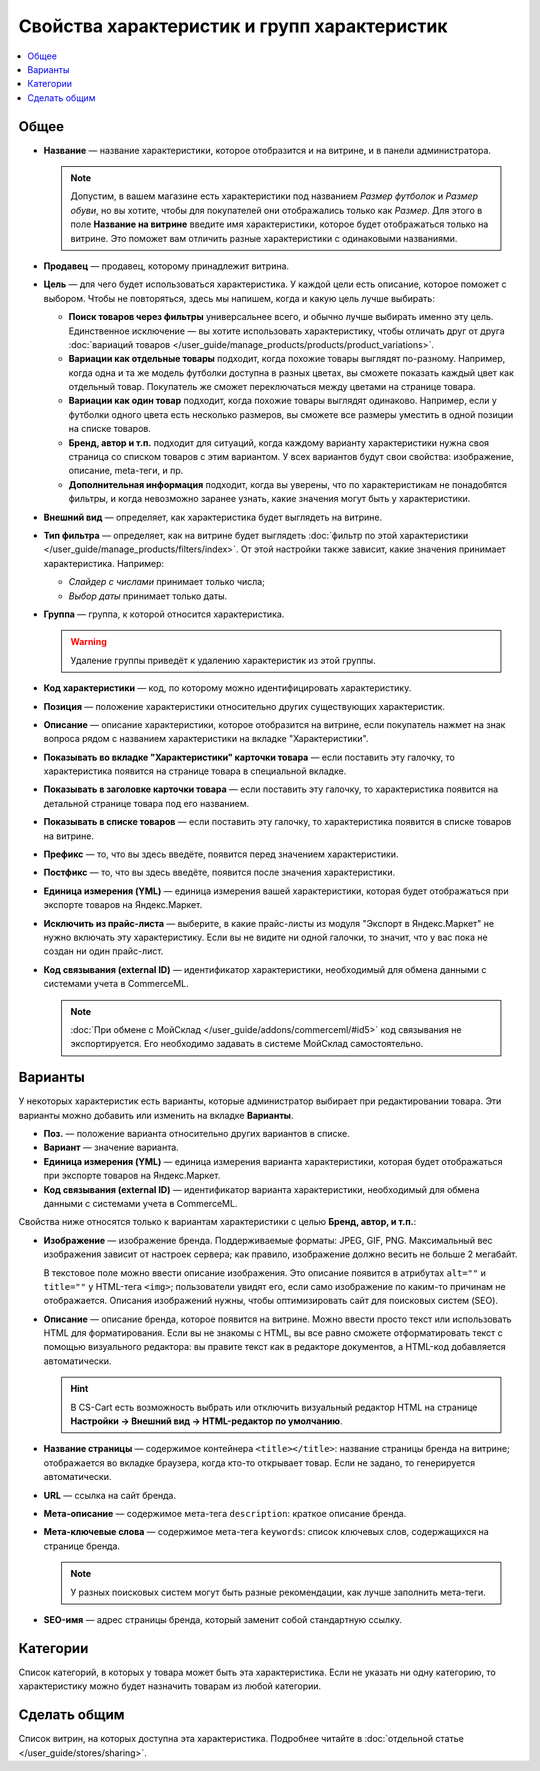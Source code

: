********************************************
Свойства характеристик и групп характеристик
********************************************

.. contents::
    :local: 
    :depth: 1

=====
Общее
=====

* **Название** — название характеристики, которое отобразится и на витрине, и в панели администратора.

  .. note::

      Допустим, в вашем магазине есть характеристики под названием *Размер футболок* и *Размер обуви*, но вы хотите, чтобы для покупателей они отображались только как *Размер*. Для этого в поле **Название на витрине** введите имя характеристики, которое будет отображаться только на витрине. Это поможет вам отличить разные характеристики с одинаковыми названиями.

* **Продавец** — продавец, которому принадлежит витрина.

* **Цель** — для чего будет использоваться характеристика. У каждой цели есть описание, которое поможет с выбором. Чтобы не повторяться, здесь мы напишем, когда и какую цель лучше выбирать:

  * **Поиск товаров через фильтры** универсальнее всего, и обычно лучше выбирать именно эту цель. Единственное исключение — вы хотите использовать характеристику, чтобы отличать друг от друга :doc:`вариаций товаров </user_guide/manage_products/products/product_variations>`.

  * **Вариации как отдельные товары** подходит, когда похожие товары выглядят по-разному. Например, когда одна и та же модель футболки доступна в разных цветах, вы сможете показать каждый цвет как отдельный товар. Покупатель же сможет переключаться между цветами на странице товара.

  * **Вариации как один товар** подходит, когда похожие товары выглядят одинаково. Например, если у футболки одного цвета есть несколько размеров, вы сможете все размеры уместить в одной позиции на списке товаров.

  * **Бренд, автор и т.п.** подходит для ситуаций, когда каждому варианту характеристики нужна своя страница со списком товаров с этим вариантом. У всех вариантов будут свои свойства: изображение, описание, meta-теги, и пр.

  * **Дополнительная информация** подходит, когда вы уверены, что по характеристикам не понадобятся фильтры, и когда невозможно заранее узнать, какие значения могут быть у характеристики.

* **Внешний вид** — определяет, как характеристика будет выглядеть на витрине.

* **Тип фильтра** — определяет, как на витрине будет выглядеть :doc:`фильтр по этой характеристики </user_guide/manage_products/filters/index>`. От этой настройки также зависит, какие значения принимает характеристика. Например:

  * *Слайдер с числами* принимает только числа;

  * *Выбор даты* принимает только даты.
 
* **Группа** — группа, к которой относится характеристика.

  .. warning::

      Удаление группы приведёт к удалению характеристик из этой группы.

* **Код характеристики** — код, по которому можно идентифицировать характеристику.

* **Позиция** — положение характеристики относительно других существующих характеристик.

* **Описание** — описание характеристики, которое отобразится на витрине, если покупатель нажмет на знак вопроса рядом с названием характеристики на вкладке "Характеристики".
 
* **Показывать во вкладке "Характеристики" карточки товара** — если поставить эту галочку, то характеристика появится на странице товара в специальной вкладке.

* **Показывать в заголовке карточки товара** — если поставить эту галочку, то характеристика появится на детальной странице товара под его названием.

* **Показывать в списке товаров** — если поставить эту галочку, то характеристика появится в списке товаров на витрине.
 
* **Префикс** — то, что вы здесь введёте, появится перед значением характеристики.

* **Постфикс** — то, что вы здесь введёте, появится после значения характеристики.

* **Единица измерения (YML)** — единица измерения вашей характеристики, которая будет отображаться при экспорте товаров на Яндекс.Маркет.

* **Исключить из прайс-листа** — выберите, в какие прайс-листы из модуля "Экспорт в Яндекс.Маркет" не нужно включать эту характеристику. Если вы не видите ни одной галочки, то значит, что у вас пока не создан ни один прайс-лист.

* **Код связывания (external ID)** — идентификатор характеристики, необходимый для обмена данными с системами учета в CommerceML.

  .. note:: 
  
      :doc:`При обмене с МойСклад </user_guide/addons/commerceml/#id5>` код связывания не экспортируется. Его необходимо задавать в системе МойСклад самостоятельно.

========
Варианты
========

У некоторых характеристик есть варианты, которые администратор выбирает при редактировании товара. Эти варианты можно добавить или изменить на вкладке **Варианты**.

* **Поз.** — положение варианта относительно других вариантов в списке.

* **Вариант** — значение варианта.

* **Единица измерения (YML)** — единица измерения варианта характеристики, которая будет отображаться при экспорте товаров на Яндекс.Маркет.

* **Код связывания (external ID)** — идентификатор варианта характеристики, необходимый для обмена данными с системами учета в CommerceML.

Свойства ниже относятся только к вариантам характеристики с целью **Бренд, автор, и т.п.**:

* **Изображение** — изображение бренда. Поддерживаемые форматы: JPEG, GIF, PNG. Максимальный вес изображения зависит от настроек сервера; как правило, изображение должно весить не больше 2 мегабайт.

  В текстовое поле можно ввести описание изображения. Это описание появится в атрибутах ``alt=""`` и ``title=""`` у HTML-тега ``<img>``; пользователи увидят его, если само изображение по каким-то причинам не отображается. Описания изображений нужны, чтобы оптимизировать сайт для поисковых систем (SEO).

* **Описание** — описание бренда, которое появится на витрине. Можно ввести просто текcт или использовать HTML для форматирования. Если вы не знакомы с HTML, вы все равно сможете отформатировать текст с помощью визуального редактора: вы правите текст как в редакторе документов, а HTML-код добавляется автоматически.

  .. hint::

       В CS-Cart есть возможность выбрать или отключить визуальный редактор HTML на странице **Настройки → Внешний вид → HTML-редактор по умолчанию**.

* **Название страницы** — содержимое контейнера ``<title></title>``: название страницы бренда на витрине; отображается во вкладке браузера, когда кто-то открывает товар. Если не задано, то генерируется автоматически.

* **URL** — ссылка на сайт бренда.

* **Мета-описание** — содержимое мета-тега ``description``: краткое описание бренда.

* **Мета-ключевые слова** — содержимое мета-тега ``keywords``: список ключевых слов, содержащихся на странице бренда.

  .. note::

      У разных поисковых систем могут быть разные рекомендации, как лучше заполнить мета-теги.

* **SEO-имя** — адрес страницы бренда, который заменит собой стандартную ссылку.

=========
Категории
=========

Список категорий, в которых у товара может быть эта характеристика. Если не указать ни одну категорию, то характеристику можно будет назначить товарам из любой категории.

=============
Сделать общим
=============

Список витрин, на которых доступна эта характеристика. Подробнее читайте в :doc:`отдельной статье </user_guide/stores/sharing>`.
